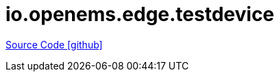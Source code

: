 = io.openems.edge.testdevice

https://github.com/OpenEMS/openems/tree/develop/io.openems.edge.testdevice[Source Code icon:github[]]